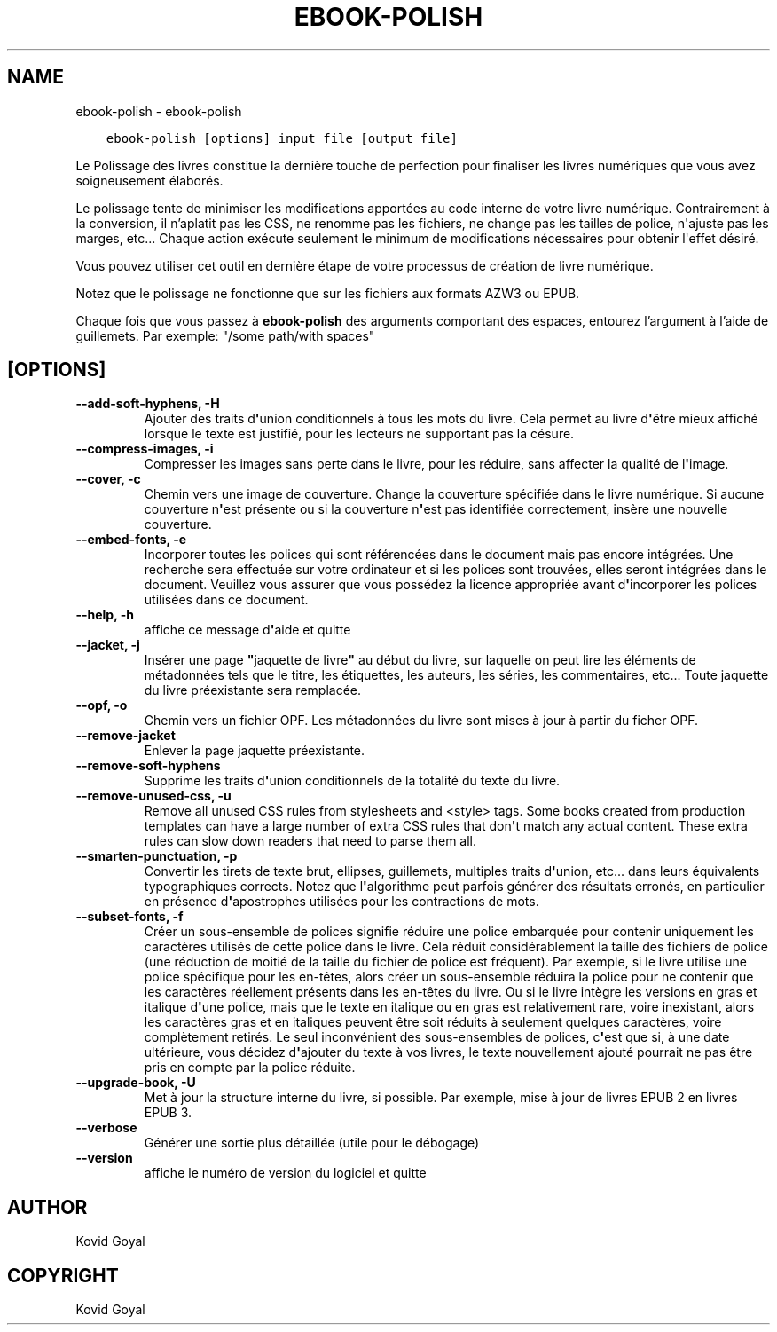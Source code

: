 .\" Man page generated from reStructuredText.
.
.TH "EBOOK-POLISH" "1" "octobre 30, 2020" "5.4.2" "calibre"
.SH NAME
ebook-polish \- ebook-polish
.
.nr rst2man-indent-level 0
.
.de1 rstReportMargin
\\$1 \\n[an-margin]
level \\n[rst2man-indent-level]
level margin: \\n[rst2man-indent\\n[rst2man-indent-level]]
-
\\n[rst2man-indent0]
\\n[rst2man-indent1]
\\n[rst2man-indent2]
..
.de1 INDENT
.\" .rstReportMargin pre:
. RS \\$1
. nr rst2man-indent\\n[rst2man-indent-level] \\n[an-margin]
. nr rst2man-indent-level +1
.\" .rstReportMargin post:
..
.de UNINDENT
. RE
.\" indent \\n[an-margin]
.\" old: \\n[rst2man-indent\\n[rst2man-indent-level]]
.nr rst2man-indent-level -1
.\" new: \\n[rst2man-indent\\n[rst2man-indent-level]]
.in \\n[rst2man-indent\\n[rst2man-indent-level]]u
..
.INDENT 0.0
.INDENT 3.5
.sp
.nf
.ft C
ebook\-polish [options] input_file [output_file]
.ft P
.fi
.UNINDENT
.UNINDENT
.sp
Le Polissage des livres constitue la dernière touche de perfection pour finaliser
les livres numériques que vous avez soigneusement élaborés.
.sp
Le polissage tente de minimiser les modifications apportées au code interne de votre livre numérique.
Contrairement à la conversion, il n’aplatit pas les CSS, ne renomme pas les fichiers, ne change pas les tailles de police, n\(aqajuste pas les marges, etc...
Chaque action exécute seulement le minimum de modifications nécessaires pour obtenir l\(aqeffet désiré.
.sp
Vous pouvez utiliser cet outil en dernière étape de votre processus de création de livre numérique.
.sp
Notez que le polissage ne ​​fonctionne que sur les fichiers aux formats AZW3 ou EPUB.
.sp
Chaque fois que vous passez à \fBebook\-polish\fP des arguments comportant des espaces,  entourez l’argument à l’aide de guillemets. Par exemple: "/some path/with spaces"
.SH [OPTIONS]
.INDENT 0.0
.TP
.B \-\-add\-soft\-hyphens, \-H
Ajouter des traits d\fB\(aq\fPunion conditionnels à tous les mots du livre. Cela permet au livre d\fB\(aq\fPêtre mieux affiché lorsque le texte est justifié, pour les lecteurs ne supportant pas la césure.
.UNINDENT
.INDENT 0.0
.TP
.B \-\-compress\-images, \-i
Compresser les images sans perte dans le livre, pour les réduire, sans affecter la qualité de l\fB\(aq\fPimage.
.UNINDENT
.INDENT 0.0
.TP
.B \-\-cover, \-c
Chemin vers une image de couverture. Change la couverture spécifiée dans le livre numérique. Si aucune couverture n\fB\(aq\fPest présente ou si la couverture n\fB\(aq\fPest pas identifiée correctement, insère une nouvelle couverture.
.UNINDENT
.INDENT 0.0
.TP
.B \-\-embed\-fonts, \-e
Incorporer toutes les polices qui sont référencées dans le document mais pas encore intégrées. Une recherche sera effectuée sur votre ordinateur et si les polices sont trouvées, elles seront intégrées dans le document. Veuillez vous assurer que vous possédez la licence appropriée avant d\fB\(aq\fPincorporer les polices utilisées dans ce document.
.UNINDENT
.INDENT 0.0
.TP
.B \-\-help, \-h
affiche ce message d\fB\(aq\fPaide et quitte
.UNINDENT
.INDENT 0.0
.TP
.B \-\-jacket, \-j
Insérer une page \fB"\fPjaquette de livre\fB"\fP au début du livre, sur laquelle on peut lire les éléments de métadonnées tels que le titre, les étiquettes, les auteurs, les séries, les commentaires, etc...  Toute jaquette du livre préexistante sera remplacée.
.UNINDENT
.INDENT 0.0
.TP
.B \-\-opf, \-o
Chemin vers un fichier OPF. Les métadonnées du livre sont mises à jour à partir du ficher OPF.
.UNINDENT
.INDENT 0.0
.TP
.B \-\-remove\-jacket
Enlever la page jaquette préexistante.
.UNINDENT
.INDENT 0.0
.TP
.B \-\-remove\-soft\-hyphens
Supprime les traits d\fB\(aq\fPunion conditionnels de la totalité du texte du livre.
.UNINDENT
.INDENT 0.0
.TP
.B \-\-remove\-unused\-css, \-u
Remove all unused CSS rules from stylesheets and <style> tags. Some books created from production templates can have a large number of extra CSS rules that don\fB\(aq\fPt match any actual content. These extra rules can slow down readers that need to parse them all.
.UNINDENT
.INDENT 0.0
.TP
.B \-\-smarten\-punctuation, \-p
Convertir les  tirets de texte brut, ellipses, guillemets, multiples traits d\fB\(aq\fPunion, etc... dans leurs équivalents typographiques corrects. Notez que l\fB\(aq\fPalgorithme peut parfois générer des résultats erronés, en particulier en présence d\fB\(aq\fPapostrophes utilisées pour les contractions de mots.
.UNINDENT
.INDENT 0.0
.TP
.B \-\-subset\-fonts, \-f
Créer un sous\-ensemble de polices signifie réduire une police embarquée pour  contenir uniquement les caractères utilisés de cette police dans le livre. Cela réduit considérablement la taille des fichiers de police (une réduction de moitié de la taille du fichier de police est fréquent). Par exemple, si le livre utilise une police spécifique pour les en\-têtes, alors créer un sous\-ensemble réduira la police pour ne contenir que  les caractères réellement présents dans les en\-têtes du livre. Ou si le livre intègre les versions en gras et italique d\fB\(aq\fPune police, mais que le texte en italique ou en gras est relativement rare, voire inexistant, alors les caractères gras et en italiques peuvent être soit réduits à seulement  quelques caractères, voire complètement retirés. Le seul inconvénient des sous\-ensembles de polices, c\fB\(aq\fPest que si, à une date  ultérieure, vous décidez d\fB\(aq\fPajouter du texte à vos livres, le texte nouvellement  ajouté pourrait ne pas être pris en compte par la police réduite.
.UNINDENT
.INDENT 0.0
.TP
.B \-\-upgrade\-book, \-U
Met à jour la structure interne du livre, si possible. Par exemple, mise à jour de livres EPUB 2 en livres EPUB 3.
.UNINDENT
.INDENT 0.0
.TP
.B \-\-verbose
Générer une sortie plus détaillée (utile pour le débogage)
.UNINDENT
.INDENT 0.0
.TP
.B \-\-version
affiche le numéro de version du logiciel et quitte
.UNINDENT
.SH AUTHOR
Kovid Goyal
.SH COPYRIGHT
Kovid Goyal
.\" Generated by docutils manpage writer.
.
